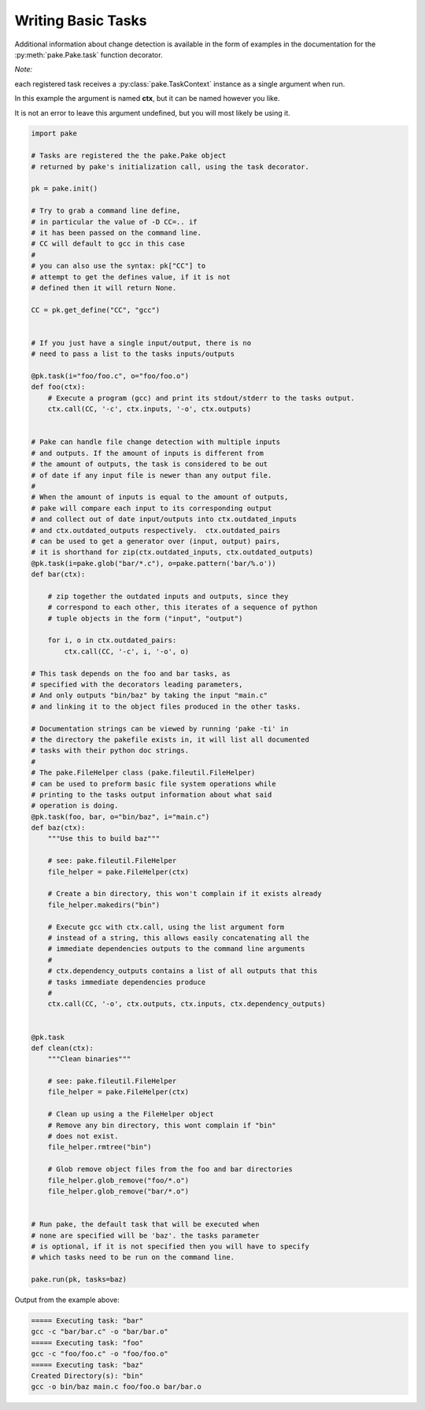 Writing Basic Tasks
===================

Additional information about change detection is available in the form of examples in
the documentation for the :py:meth:`pake.Pake.task` function decorator.


*Note:*

each registered task receives a :py:class:`pake.TaskContext` instance as a single argument when run.

In this example the argument is named **ctx**, but it can be named however you like.

It is not an error to leave this argument undefined, but you will most likely be using it.


.. code-block:: python

    import pake

    # Tasks are registered the the pake.Pake object
    # returned by pake's initialization call, using the task decorator.

    pk = pake.init()

    # Try to grab a command line define,
    # in particular the value of -D CC=.. if
    # it has been passed on the command line.
    # CC will default to gcc in this case
    #
    # you can also use the syntax: pk["CC"] to
    # attempt to get the defines value, if it is not
    # defined then it will return None.

    CC = pk.get_define("CC", "gcc")


    # If you just have a single input/output, there is no
    # need to pass a list to the tasks inputs/outputs

    @pk.task(i="foo/foo.c", o="foo/foo.o")
    def foo(ctx):
        # Execute a program (gcc) and print its stdout/stderr to the tasks output.
        ctx.call(CC, '-c', ctx.inputs, '-o', ctx.outputs)


    # Pake can handle file change detection with multiple inputs
    # and outputs. If the amount of inputs is different from
    # the amount of outputs, the task is considered to be out
    # of date if any input file is newer than any output file.
    #
    # When the amount of inputs is equal to the amount of outputs,
    # pake will compare each input to its corresponding output
    # and collect out of date input/outputs into ctx.outdated_inputs
    # and ctx.outdated_outputs respectively.  ctx.outdated_pairs
    # can be used to get a generator over (input, output) pairs,
    # it is shorthand for zip(ctx.outdated_inputs, ctx.outdated_outputs)
    @pk.task(i=pake.glob("bar/*.c"), o=pake.pattern('bar/%.o'))
    def bar(ctx):

        # zip together the outdated inputs and outputs, since they
        # correspond to each other, this iterates of a sequence of python
        # tuple objects in the form ("input", "output")

        for i, o in ctx.outdated_pairs:
            ctx.call(CC, '-c', i, '-o', o)

    # This task depends on the foo and bar tasks, as
    # specified with the decorators leading parameters,
    # And only outputs "bin/baz" by taking the input "main.c"
    # and linking it to the object files produced in the other tasks.

    # Documentation strings can be viewed by running 'pake -ti' in
    # the directory the pakefile exists in, it will list all documented
    # tasks with their python doc strings.
    #
    # The pake.FileHelper class (pake.fileutil.FileHelper)
    # can be used to preform basic file system operations while
    # printing to the tasks output information about what said
    # operation is doing.
    @pk.task(foo, bar, o="bin/baz", i="main.c")
    def baz(ctx):
        """Use this to build baz"""

        # see: pake.fileutil.FileHelper
        file_helper = pake.FileHelper(ctx)

        # Create a bin directory, this won't complain if it exists already
        file_helper.makedirs("bin")

        # Execute gcc with ctx.call, using the list argument form
        # instead of a string, this allows easily concatenating all the
        # immediate dependencies outputs to the command line arguments
        #
        # ctx.dependency_outputs contains a list of all outputs that this
        # tasks immediate dependencies produce
        #
        ctx.call(CC, '-o', ctx.outputs, ctx.inputs, ctx.dependency_outputs)


    @pk.task
    def clean(ctx):
        """Clean binaries"""

        # see: pake.fileutil.FileHelper
        file_helper = pake.FileHelper(ctx)

        # Clean up using a the FileHelper object
        # Remove any bin directory, this wont complain if "bin"
        # does not exist.
        file_helper.rmtree("bin")

        # Glob remove object files from the foo and bar directories
        file_helper.glob_remove("foo/*.o")
        file_helper.glob_remove("bar/*.o")


    # Run pake, the default task that will be executed when
    # none are specified will be 'baz'. the tasks parameter
    # is optional, if it is not specified then you will have to specify
    # which tasks need to be run on the command line.

    pake.run(pk, tasks=baz)


Output from the example above:

.. code-block:: bash

    ===== Executing task: "bar"
    gcc -c "bar/bar.c" -o "bar/bar.o"
    ===== Executing task: "foo"
    gcc -c "foo/foo.c" -o "foo/foo.o"
    ===== Executing task: "baz"
    Created Directory(s): "bin"
    gcc -o bin/baz main.c foo/foo.o bar/bar.o